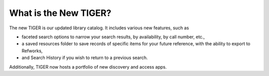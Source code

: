 What is the New TIGER?
-----------------------

The new TIGER is our updated library catalog.  It includes various new features, such as

- faceted search options to narrow your search results, by availability, by call number, etc.,
- a saved resources folder to save records of specific items for your future reference, with the ability to export to Refworks,
- and Search History if you wish to return to a previous search.

Additionally, TIGER now hosts a portfolio of new discovery and access apps.
